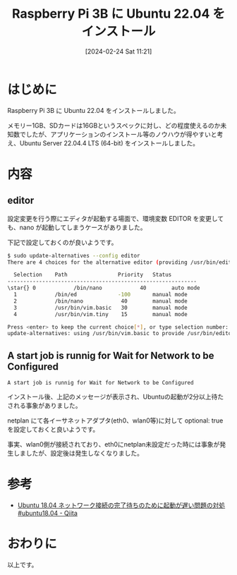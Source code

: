 #+BLOG: wurly-blog
#+POSTID: 1166
#+ORG2BLOG:
#+DATE: [2024-02-24 Sat 11:21]
#+OPTIONS: toc:nil num:nil todo:nil pri:nil tags:nil ^:nil
#+CATEGORY: RaspberryPi, Ubuntu
#+TAGS: 
#+DESCRIPTION:
#+TITLE: Raspberry Pi 3B に Ubuntu 22.04 をインストール

* はじめに

Raspberry Pi 3B に Ubuntu 22.04 をインストールしました。

メモリー1GB、SDカードは16GBというスペックに対し、どの程度使えるのか未知数でしたが、アプリケーションのインストール等のノウハウが得やすいと考え、Ubuntu Server 22.04.4 LTS (64-bit) をインストールしました。

* 内容

** editor

設定変更を行う際にエディタが起動する場面で、環境変数 EDITOR を変更しても、nano が起動してしまうケースがありました。

下記で設定しておくのが良いようです。

#+begin_src bash
$ sudo update-alternatives --config editor
There are 4 choices for the alternative editor (providing /usr/bin/editor).

  Selection    Path                Priority   Status
------------------------------------------------------------
\star{} 0            /bin/nano            40        auto mode
  1            /bin/ed             -100       manual mode
  2            /bin/nano            40        manual mode
  3            /usr/bin/vim.basic   30        manual mode
  4            /usr/bin/vim.tiny    15        manual mode

Press <enter> to keep the current choice[*], or type selection number: 3
update-alternatives: using /usr/bin/vim.basic to provide /usr/bin/editor (editor) in manual mode
#+end_src

** A start job is runnig for Wait for Network to be Configured

#+begin_src 
A start job is runnig for Wait for Network to be Configured
#+end_src

インストール後、上記のメッセージが表示され、Ubuntuの起動が2分以上待たされる事象がありました。

netplan にて各イーサネットアダプタ(eth0、wlan0等)に対して optional: true を設定しておくと良いようです。

事実、wlan0側が接続されており、eth0にnetplan未設定だった時には事象が発生しましたが、設定後は発生しなくなりました。

* 参考
 - [[https://qiita.com/NoIshii/items/fcc860394ace35f434d4][Ubuntu 18.04 ネットワーク接続の完了待ちのために起動が遅い問題の対処 #ubuntu18.04 - Qiita]]

* おわりに

以上です。
